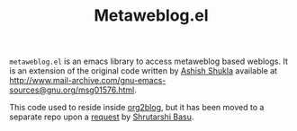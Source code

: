 #+TITLE: Metaweblog.el

=metaweblog.el= is an emacs library to access metaweblog based
weblogs.  It is an extension of the original code written by [[http://www.emacswiki.org/emacs/AshishShukla][Ashish
Shukla]] available at
[[http://www.mail-archive.com/gnu-emacs-sources@gnu.org/msg01576.html]].

This code used to reside inside [[https://github.com/punchagan/org2blog][org2blog]], but it has been moved to a
separate repo upon a [[https://github.com/punchagan/org2blog/issues/52][request]] by [[http://bytebaker.com/][Shrutarshi Basu]].
